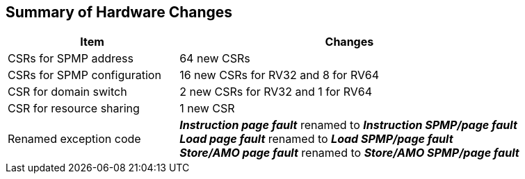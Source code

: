 [[Summary_of_Hardware_Changes]]
== Summary of Hardware Changes

[cols="^1,^2",stripes=even, options="header"]
|===
|Item|Changes
|CSRs for SPMP address|64 new CSRs
|CSRs for SPMP configuration|16 new CSRs for RV32 and 8 for RV64
|CSR for domain switch|2 new CSRs for RV32 and 1 for RV64
|CSR for resource sharing|1 new CSR
|Renamed exception code|*_Instruction page fault_* renamed to *_Instruction SPMP/page fault_* +
*_Load page fault_* renamed to *_Load SPMP/page fault_* +
*_Store/AMO page fault_* renamed to *_Store/AMO SPMP/page fault_*
|===
